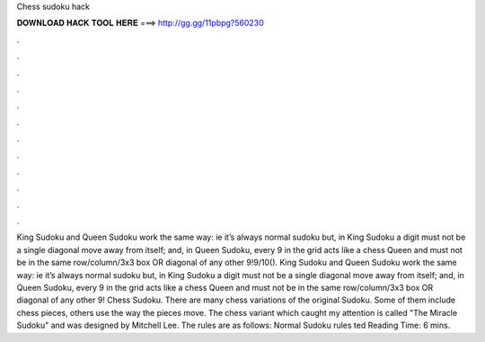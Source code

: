 Chess sudoku hack

𝐃𝐎𝐖𝐍𝐋𝐎𝐀𝐃 𝐇𝐀𝐂𝐊 𝐓𝐎𝐎𝐋 𝐇𝐄𝐑𝐄 ===> http://gg.gg/11pbpg?560230

.

.

.

.

.

.

.

.

.

.

.

.

King Sudoku and Queen Sudoku work the same way: ie it’s always normal sudoku but, in King Sudoku a digit must not be a single diagonal move away from itself; and, in Queen Sudoku, every 9 in the grid acts like a chess Queen and must not be in the same row/column/3x3 box OR diagonal of any other 9!9/10(). King Sudoku and Queen Sudoku work the same way: ie it’s always normal sudoku but, in King Sudoku a digit must not be a single diagonal move away from itself; and, in Queen Sudoku, every 9 in the grid acts like a chess Queen and must not be in the same row/column/3x3 box OR diagonal of any other 9! Chess Sudoku. There are many chess variations of the original Sudoku. Some of them include chess pieces, others use the way the pieces move. The chess variant which caught my attention is called "The Miracle Sudoku" and was designed by Mitchell Lee. The rules are as follows: Normal Sudoku rules ted Reading Time: 6 mins.